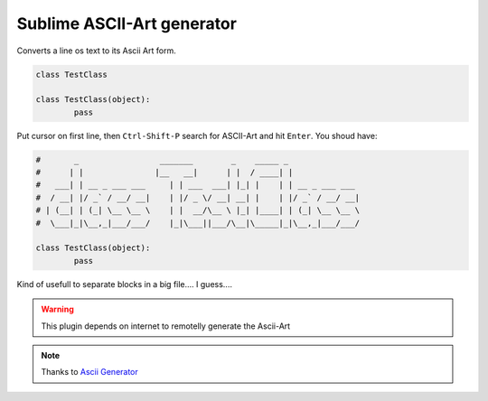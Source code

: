 ***************************
Sublime ASCII-Art generator
***************************

Converts a line os text to its Ascii Art form.

.. sourcecode:: python

	class TestClass

	class TestClass(object):
		pass

Put cursor on first line, then ``Ctrl-Shift-P`` search for ASCII-Art and hit ``Enter``. You shoud have:

.. sourcecode:: python

	#       _                 _______        _    _____ _
	#      | |               |__   __|      | |  / ____| |
	#   ___| | __ _ ___ ___     | | ___  ___| |_| |    | | __ _ ___ ___
	#  / __| |/ _` / __/ __|    | |/ _ \/ __| __| |    | |/ _` / __/ __|
	# | (__| | (_| \__ \__ \    | |  __/\__ \ |_| |____| | (_| \__ \__ \
	#  \___|_|\__,_|___/___/    |_|\___||___/\__|\_____|_|\__,_|___/___/

	class TestClass(object):
		pass

Kind of usefull to separate blocks in a big file.... I guess....

.. warning:: This plugin depends on internet to remotelly generate the Ascii-Art

.. note:: Thanks to `Ascii Generator <http://www.network-science.de/ascii/>`_
